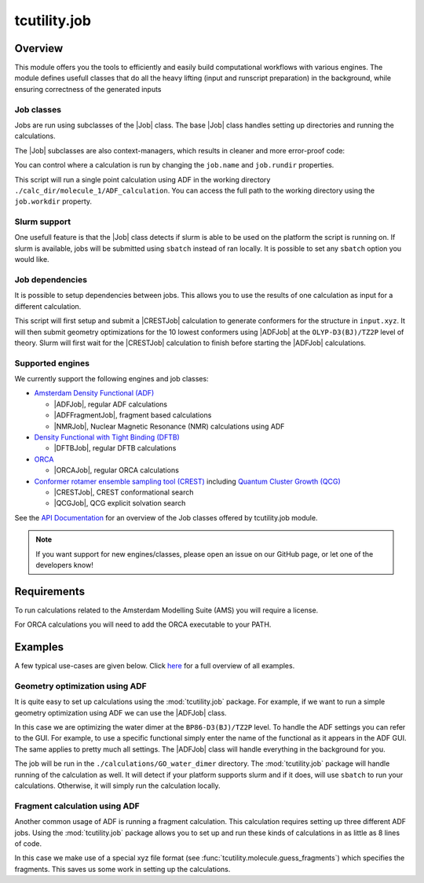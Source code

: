 tcutility.job
===================================

Overview
--------

This module offers you the tools to efficiently and easily build computational workflows with various engines. 
The module defines usefull classes that do all the heavy lifting (input and runscript preparation) in the background, while ensuring correctness of the generated inputs

Job classes
***********

Jobs are run using subclasses of the |Job| class. The base |Job| class handles setting up directories and running the calculations. 

The |Job| subclasses are also context-managers, which results in cleaner and more error-proof code:

.. code-block:: python
   :linenos:

   from tcutility.job import ADFJob

   # job classes are also context-managers
   # when exiting the context-manager the job will automatically be run
   # this ensures you won't forget to start the job
   with ADFJob() as job:
       job.molecule('example.xyz')

   # you can also not use the context-manager
   # in that case, don't forget to run the job
   job = ADFJob()
   job.molecule('example.xyz')
   job.run()

You can control where a calculation is run by changing the ``job.name`` and ``job.rundir`` properties.

.. code-block:: python
   :linenos:

   from tcutility.job import ADFJob

   with ADFJob() as job:
       job.molecule('example.xyz')
       job.rundir = './calc_dir/molecule_1'
       job.name = 'ADF_calculation'

   print(job.workdir)

This script will run a single point calculation using ADF in the working directory ``./calc_dir/molecule_1/ADF_calculation``. You can access the full path to the working directory using the ``job.workdir`` property.


Slurm support
*************

One usefull feature is that the |Job| class detects if slurm is able to be used on the platform the script is running on. If slurm is available, jobs will be submitted using ``sbatch`` instead of ran locally. It is possible to set any ``sbatch`` option you would like.

.. code-block:: python
   :linenos:

   from tcutility.job import ADFJob

   with ADFJob() as job:
       job.molecule('example.xyz')
       # we can set any sbatch settings using the job.sbatch() method
       # in this case, we set the partition to 'tc' and the number of cores to 32
       job.sbatch(p='tc', n=32)

Job dependencies
****************

It is possible to setup dependencies between jobs. This allows you to use the results of one calculation as input for a different calculation.

.. code-block:: python
    :linenos:

    from tcutility.job import ADFJob, CRESTJob

    # submit and run a CREST calculation
    with CRESTJob() as crest_job:
        crest_job.molecule('input.xyz')
        crest_job.sbatch(p='tc', n=32)

        crest_job.rundir = './calculations/molecule_1'
        crest_job.name = 'CREST'

    # get the 10 lowest conformers using the crest_job.get_conformer_xyz() method
    for i, conformer_xyz in enumerate(crest_job.get_conformer_xyz(10)):
        # set up the ADF calculation
        with ADFJob() as opt_job:
            # make the ADFJob depend on the CRESTJob
            # slurm will wait for the CRESTJob to finish before starting the ADFJob
            opt_job.dependency(crest_job)
            # you can set a file to an xyz-file 
            # that does not exist yet as the molecule
            opt_job.molecule(conformer_xyz)
            opt_job.sbatch(p='tc', n=16)

            opt_job.functional('OLYP-D3(BJ)')
            opt_job.basis_set('TZ2P')
            opt_job.quality('Good')
            opt_job.optimization()

            opt_job.rundir = './calculations/molecule_1'
            opt_job.name = f'conformer_{i}'

This script will first setup and submit a |CRESTJob| calculation to generate conformers for the structure in ``input.xyz``. It will then submit geometry optimizations for the 10 lowest conformers using |ADFJob| at the ``OLYP-D3(BJ)/TZ2P`` level of theory. Slurm will first wait for the |CRESTJob| calculation to finish before starting the |ADFJob| calculations.

Supported engines
*****************

We currently support the following engines and job classes:

* `Amsterdam Density Functional (ADF) <https://www.scm.com/product/adf/>`_

  * |ADFJob|, regular ADF calculations
  * |ADFFragmentJob|, fragment based calculations
  * |NMRJob|, Nuclear Magnetic Resonance (NMR) calculations using ADF


* `Density Functional with Tight Binding (DFTB) <https://www.scm.com/product/dftb/>`_

  * |DFTBJob|, regular DFTB calculations

* `ORCA <https://www.faccts.de/orca/>`_

  * |ORCAJob|, regular ORCA calculations

* `Conformer rotamer ensemble sampling tool (CREST) <https://github.com/crest-lab/crest>`_ including `Quantum Cluster Growth (QCG)  <https://crest-lab.github.io/crest-docs/page/overview/workflows.html#quantum-cluster-growth-qcg>`_

  * |CRESTJob|, CREST conformational search
  * |QCGJob|, QCG explicit solvation search

See the `API Documentation <./api/tcutility.job.html>`_ for an overview of the Job classes offered by tcutility.job module.

.. note::
	
	If you want support for new engines/classes, please open an issue on our GitHub page, or let one of the developers know!

Requirements
------------

To run calculations related to the Amsterdam Modelling Suite (AMS) you will require a license.

For ORCA calculations you will need to add the ORCA executable to your PATH.


Examples
--------
A few typical use-cases are given below. Click `here <./examples.html>`_ for a full overview of all examples.

Geometry optimization using ADF
*******************************

It is quite easy to set up calculations using the :mod:`tcutility.job` package. 
For example, if we want to run a simple geometry optimization using ADF we can use the |ADFJob| class.

In this case we are optimizing the water dimer at the ``BP86-D3(BJ)/TZ2P`` level.
To handle the ADF settings you can refer to the GUI. For example, to use a specific functional simply enter the name of the functional as it appears in the ADF GUI. The same applies to pretty much all settings. The |ADFJob| class will handle everything in the background for you.

The job will be run in the ``./calculations/GO_water_dimer`` directory. The :mod:`tcutility.job` package will handle running of the calculation as well. It will detect if your platform supports slurm and if it does, will use ``sbatch`` to run your calculations. Otherwise, it will simply run the calculation locally.

.. tabs::

	.. group-tab:: Runscript (:download:`󠀠download <../examples/job/GO_water_dimer.py>`)

		.. literalinclude:: ../examples/job/GO_water_dimer.py
		   :language: python
		   :linenos:

	.. group-tab:: XYZ-file (:download:`󠀠download <../examples/job/water_dimer.xyz>`)

		.. literalinclude:: ../examples/job/water_dimer.xyz

Fragment calculation using ADF
******************************

Another common usage of ADF is running a fragment calculation. This calculation requires setting up three different ADF jobs. Using the :mod:`tcutility.job` package allows you to set up and run these kinds of calculations in as little as 8 lines of code.

In this case we make use of a special xyz file format (see :func:`tcutility.molecule.guess_fragments`) which specifies the fragments. This saves us some work in setting up the calculations.

.. tabs::

	.. group-tab:: Runscript (:download:`󠀠download <../examples/job/frag_NH3BH3.py>`)

		.. literalinclude:: ../examples/job/frag_NH3BH3.py
		   :language: python
		   :linenos:

	.. group-tab:: XYZ-file (:download:`󠀠download <../examples/job/NH3BH3.xyz>`)

		.. literalinclude:: ../examples/job/NH3BH3.xyz
